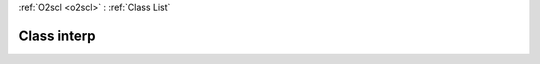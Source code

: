 :ref:`O2scl <o2scl>` : :ref:`Class List`

.. _interp:

Class interp
============

.. doxygenclass:: o2scl::interp
